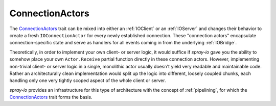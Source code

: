 .. _ConnectionActors:

ConnectionActors
================

The ConnectionActors__ trait can be mixed into either an :ref:`IOClient` or an :ref:`IOServer` and changes their
behavior to create a fresh ``IOConnectionActor`` for every newly established connection. These "connection actors"
encapsulate connection-specific state and serve as handlers for all events coming in from the underlying
:ref:`IOBridge`.

Theoretically, in order to implement your own client- or server logic, it would suffice if *spray-io* gave you the
ability to somehow place your own ``Actor.Receive`` partial function directly in these connection actors.
However, implementing non-trivial client- or server logic in a single, monolithic actor usually doesn't yield very
readable and maintainable code. Rather an architecturally clean implementation would split up the logic into different,
loosely coupled chunks, each handling only one very tightly scoped aspect of the whole client or server.

*spray-io* provides an infrastructure for this type of architecture with the concept of :ref:`pipelining`, for which
the ConnectionActors__ trait forms the basis.

__ sources_
__ sources_
.. _sources: https://github.com/spray/spray/blob/master/spray-io/src/main/scala/spray/io/ConnectionActors.scala